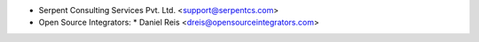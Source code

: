 * Serpent Consulting Services Pvt. Ltd. <support@serpentcs.com>
* Open Source Integrators:
  * Daniel Reis <dreis@opensourceintegrators.com>
